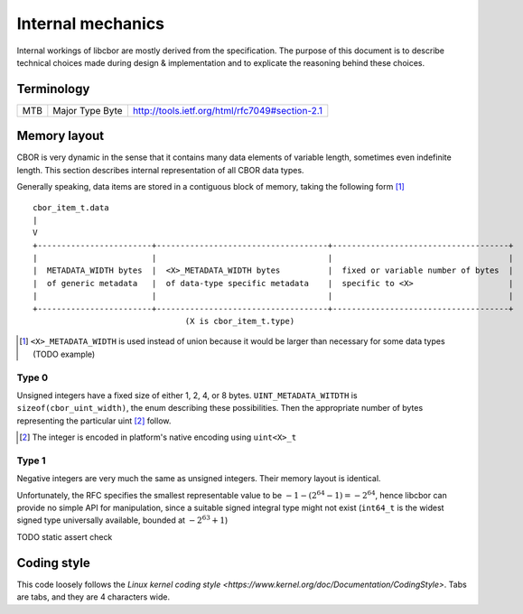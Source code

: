 Internal mechanics
==========================

Internal workings of libcbor are mostly derived from the specification. The purpose of this document is to describe technical choices made during design & implementation and to explicate the reasoning behind these choices.

Terminology
---------------
=== =================  ===
MTB Major Type Byte    http://tools.ietf.org/html/rfc7049#section-2.1
=== =================  ===

Memory layout
---------------
CBOR is very dynamic in the sense that it contains many data elements of variable length, sometimes even indefinite length. This section describes internal representation of all CBOR data types.

Generally speaking, data items are stored in a contiguous block of memory, taking the following form [#]_
::

  cbor_item_t.data
  |
  V
  +------------------------+------------------------------------+-------------------------------------+
  |                        |                                    |                                     |
  |  METADATA_WIDTH bytes  |  <X>_METADATA_WIDTH bytes          |  fixed or variable number of bytes  |
  |  of generic metadata   |  of data-type specific metadata    |  specific to <X>                    |
  |                        |                                    |                                     |
  +------------------------+------------------------------------+-------------------------------------+
                                  (X is cbor_item_t.type)


.. [#] ``<X>_METADATA_WIDTH`` is used instead of union because it would be larger than necessary for some data types (TODO example)

Type 0
^^^^^^^^^^^^
Unsigned integers have a fixed size of either 1, 2, 4, or 8 bytes. ``UINT_METADATA_WITDTH`` is ``sizeof(cbor_uint_width)``, the enum describing these possibilities. Then the appropriate number of bytes representing the particular uint [#]_ follow.

.. [#] The integer is encoded in platform's native encoding using ``uint<X>_t``

Type 1
^^^^^^^^^^^^
Negative integers are very much the same as unsigned integers. Their memory layout is identical.

Unfortunately, the RFC specifies the smallest representable value to be :math:`-1 - (2^{64} - 1) = -2^{64}`, hence libcbor can provide no simple API for manipulation, since a suitable signed integral type might not exist (``int64_t`` is the widest signed type universally available, bounded at :math:`-2^{63}+1`)

TODO static assert check

Coding style
-------------
This code loosely follows the `Linux kernel coding style <https://www.kernel.org/doc/Documentation/CodingStyle>`. Tabs are tabs, and they are 4 characters wide.
